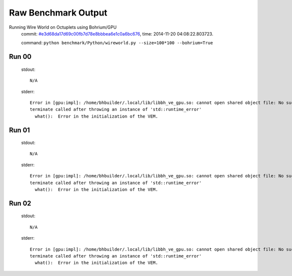 
Raw Benchmark Output
====================

Running Wire World on Octuplets using Bohrium/GPU
    commit: `#e3d68da17d69c00fb7d78e8bbbea6e1c0a6bc676 <https://bitbucket.org/bohrium/bohrium/commits/e3d68da17d69c00fb7d78e8bbbea6e1c0a6bc676>`_,
    time: 2014-11-20 04:08:22.803723.

    command: ``python benchmark/Python/wireworld.py --size=100*100 --bohrium=True``

Run 00
~~~~~~
    stdout::

        N/A

    stderr::

        Error in [gpu:impl]: /home/bhbuilder/.local/lib/libbh_ve_gpu.so: cannot open shared object file: No such file or directory
        terminate called after throwing an instance of 'std::runtime_error'
          what():  Error in the initialization of the VEM.
        
        



Run 01
~~~~~~
    stdout::

        N/A

    stderr::

        Error in [gpu:impl]: /home/bhbuilder/.local/lib/libbh_ve_gpu.so: cannot open shared object file: No such file or directory
        terminate called after throwing an instance of 'std::runtime_error'
          what():  Error in the initialization of the VEM.
        
        



Run 02
~~~~~~
    stdout::

        N/A

    stderr::

        Error in [gpu:impl]: /home/bhbuilder/.local/lib/libbh_ve_gpu.so: cannot open shared object file: No such file or directory
        terminate called after throwing an instance of 'std::runtime_error'
          what():  Error in the initialization of the VEM.
        
        



